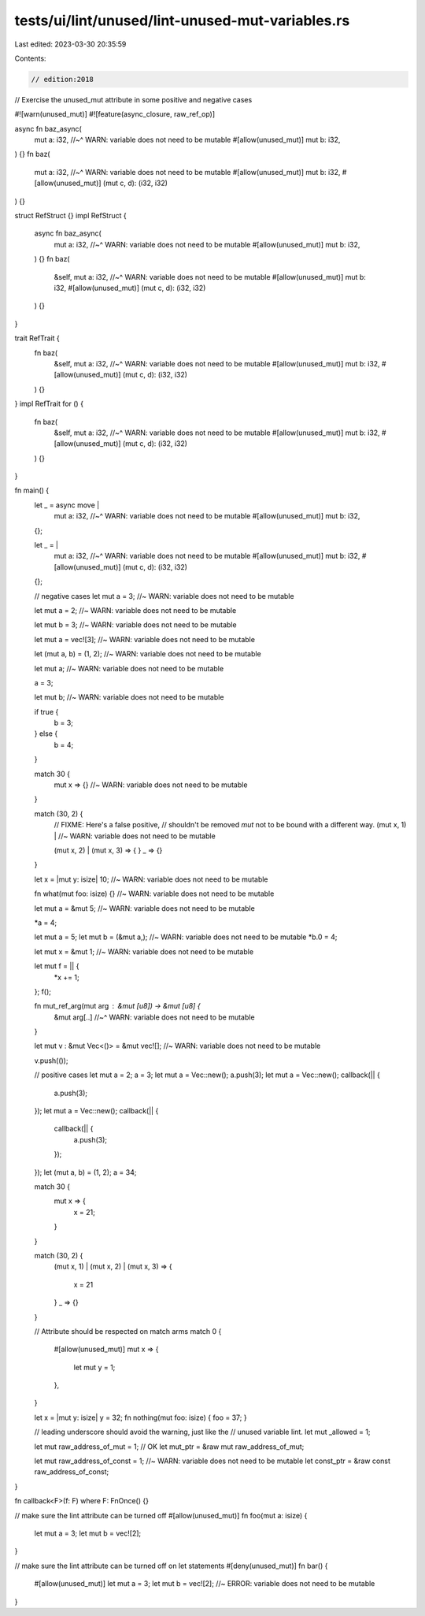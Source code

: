 tests/ui/lint/unused/lint-unused-mut-variables.rs
=================================================

Last edited: 2023-03-30 20:35:59

Contents:

.. code-block:: rs

    // edition:2018

// Exercise the unused_mut attribute in some positive and negative cases

#![warn(unused_mut)]
#![feature(async_closure, raw_ref_op)]

async fn baz_async(
    mut a: i32,
    //~^ WARN: variable does not need to be mutable
    #[allow(unused_mut)] mut b: i32,
) {}
fn baz(
    mut a: i32,
    //~^ WARN: variable does not need to be mutable
    #[allow(unused_mut)] mut b: i32,
    #[allow(unused_mut)] (mut c, d): (i32, i32)
) {}

struct RefStruct {}
impl RefStruct {
    async fn baz_async(
        mut a: i32,
        //~^ WARN: variable does not need to be mutable
        #[allow(unused_mut)] mut b: i32,
    ) {}
    fn baz(
        &self,
        mut a: i32,
        //~^ WARN: variable does not need to be mutable
        #[allow(unused_mut)] mut b: i32,
        #[allow(unused_mut)] (mut c, d): (i32, i32)
    ) {}
}

trait RefTrait {
    fn baz(
        &self,
        mut a: i32,
        //~^ WARN: variable does not need to be mutable
        #[allow(unused_mut)] mut b: i32,
        #[allow(unused_mut)] (mut c, d): (i32, i32)
    ) {}
}
impl RefTrait for () {
    fn baz(
        &self,
        mut a: i32,
        //~^ WARN: variable does not need to be mutable
        #[allow(unused_mut)] mut b: i32,
        #[allow(unused_mut)] (mut c, d): (i32, i32)
    ) {}
}

fn main() {
    let _ = async move |
        mut a: i32,
        //~^ WARN: variable does not need to be mutable
        #[allow(unused_mut)] mut b: i32,
    | {};
    let _ = |
        mut a: i32,
        //~^ WARN: variable does not need to be mutable
        #[allow(unused_mut)] mut b: i32,
        #[allow(unused_mut)] (mut c, d): (i32, i32)
    | {};

    // negative cases
    let mut a = 3; //~ WARN: variable does not need to be mutable

    let mut a = 2; //~ WARN: variable does not need to be mutable

    let mut b = 3; //~ WARN: variable does not need to be mutable

    let mut a = vec![3]; //~ WARN: variable does not need to be mutable

    let (mut a, b) = (1, 2); //~ WARN: variable does not need to be mutable

    let mut a; //~ WARN: variable does not need to be mutable

    a = 3;

    let mut b; //~ WARN: variable does not need to be mutable

    if true {
        b = 3;
    } else {
        b = 4;
    }

    match 30 {
        mut x => {} //~ WARN: variable does not need to be mutable

    }

    match (30, 2) {
        // FIXME: Here's a false positive,
        // shouldn't be removed `mut` not to be bound with a different way.
        (mut x, 1) | //~ WARN: variable does not need to be mutable

        (mut x, 2) |
        (mut x, 3) => {
        }
        _ => {}
    }

    let x = |mut y: isize| 10; //~ WARN: variable does not need to be mutable

    fn what(mut foo: isize) {} //~ WARN: variable does not need to be mutable


    let mut a = &mut 5; //~ WARN: variable does not need to be mutable

    *a = 4;

    let mut a = 5;
    let mut b = (&mut a,); //~ WARN: variable does not need to be mutable
    *b.0 = 4;

    let mut x = &mut 1; //~ WARN: variable does not need to be mutable

    let mut f = || {
      *x += 1;
    };
    f();

    fn mut_ref_arg(mut arg : &mut [u8]) -> &mut [u8] {
        &mut arg[..] //~^ WARN: variable does not need to be mutable

    }

    let mut v : &mut Vec<()> = &mut vec![]; //~ WARN: variable does not need to be mutable

    v.push(());

    // positive cases
    let mut a = 2;
    a = 3;
    let mut a = Vec::new();
    a.push(3);
    let mut a = Vec::new();
    callback(|| {
        a.push(3);
    });
    let mut a = Vec::new();
    callback(|| {
        callback(|| {
            a.push(3);
        });
    });
    let (mut a, b) = (1, 2);
    a = 34;

    match 30 {
        mut x => {
            x = 21;
        }
    }

    match (30, 2) {
      (mut x, 1) |
      (mut x, 2) |
      (mut x, 3) => {
        x = 21
      }
      _ => {}
    }

    // Attribute should be respected on match arms
    match 0 {
        #[allow(unused_mut)]
        mut x => {
            let mut y = 1;
        },
    }

    let x = |mut y: isize| y = 32;
    fn nothing(mut foo: isize) { foo = 37; }

    // leading underscore should avoid the warning, just like the
    // unused variable lint.
    let mut _allowed = 1;

    let mut raw_address_of_mut = 1; // OK
    let mut_ptr = &raw mut raw_address_of_mut;

    let mut raw_address_of_const = 1; //~ WARN: variable does not need to be mutable
    let const_ptr = &raw const raw_address_of_const;
}

fn callback<F>(f: F) where F: FnOnce() {}

// make sure the lint attribute can be turned off
#[allow(unused_mut)]
fn foo(mut a: isize) {
    let mut a = 3;
    let mut b = vec![2];
}

// make sure the lint attribute can be turned off on let statements
#[deny(unused_mut)]
fn bar() {
    #[allow(unused_mut)]
    let mut a = 3;
    let mut b = vec![2]; //~ ERROR: variable does not need to be mutable

}



